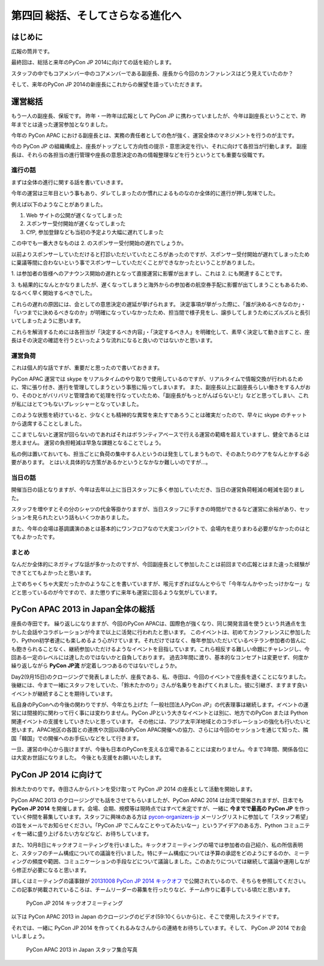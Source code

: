 ==================================
 第四回 総括、そしてさらなる進化へ
==================================

.. image:: /_static/pycon-apac-logo-s.png
   :target: http://apac-2013.pycon.jp/

はじめに
========

広報の筒井です。

最終回は、総括と来年のPyCon JP 2014に向けての話を紹介します。

スタッフの中でもコアメンバー中のコアメンバーである副座長、座長から今回のカンファレンスはどう見えていたのか？

そして、来年のPyCon JP 2014の新座長にこれからの展望を語っていただきます。

運営総括
========

もう一人の副座長、保坂です。
昨年・一昨年は広報として PyCon JP に携わっていましたが、今年は副座長ということで、昨年までとは違った運営参加となりました。

今年の PyCon APAC における副座長とは、実務の責任者としての色が強く、運営全体のマネジメントを行うのが主です。

今の PyCon JP の組織構成上、座長がトップとして方向性の提示・意思決定を行い、それに向けて各担当が行動します。
副座長は、それらの各担当の進行管理や座長の意思決定の為の情報整理などを行うというとても重要な役職です。


進行の話
--------

まずは全体の進行に関する話を書いていきます。

今年の運営は三年目という事もあり、ダレてしまったのか慣れによるものなのか全体的に進行が押し気味でした。

例えば以下のようなことがありました。

1. Web サイトの公開が遅くなってしまった
2. スポンサー受付開始が遅くなってしまった
3. CfP, 参加登録なども当初の予定より大幅に遅れてしまった

この中でも一番大きなものは 2. のスポンサー受付開始の遅れでしょうか。

以前よりスポンサーしていただけると打診いただいていたところがあったのですが、スポンサー受付開始が遅れてしまったために稟議等間に合わないという事でスポンサーしていただくことができなかったということがありました。

\1. は参加者の皆様へのアナウンス開始の遅れとなって直接運営に影響が出ますし、これは 2. にも関連することです。

\3. も結果的になんとかなりましたが、遅くなってしまうと海外からの参加者の航空券手配に影響が出てしまうこともあるため、なるべく早く開始するべきでした。

これらの遅れの原因には、会としての意思決定の遅延が挙げられます。
決定事項が挙がった際に、「誰が決めるべきなのか」・「いつまでに決めるべきなのか」が明確になっていなかったため、担当間で様子見をし、譲歩してしまうためにズルズルと長引いてしまったように思います。

これらを解消するためには各担当が「決定するべき内容」・「決定するべき人」を明確化して、素早く決定して動き出すこと、座長はその決定の確認を行うといったような流れになると良いのではないかと思います。


運営負荷
--------

これは個人的な話ですが、重要だと思ったので書いておきます。

PyCon APAC 運営では skype をリアルタイムのやり取りで使用しているのですが、リアルタイムで情報交換が行われるために、常に張り付き、進行を管理してしまうという事態に陥ってしまいます。
また、副座長以上に副座長らしい働きをする人がおり、そのひとがバリバリと管理含めて処理を行なっていたため、「副座長がもっとがんばらないと!」などと思ってしまい、これが私にはとてつもないプレッシャーとなっていました。

このような状態を続けていると、少なくとも精神的な異常を来たすであろうことは確実だったので、早々に skype のチャットから退席することとしました。

ここまでしないと運営が回らないのであればそれはボランティアベースで行える運営の範疇を超えていますし、健全であるとは思えません。
運営の負担軽減は早急な課題となることでしょう。

私の例は置いておいても、担当ごとに負荷の集中する人というのは発生してしまうもので、そのあたりのケアをなんとかする必要があります。
とはいえ具体的な方策があるかというとなかなか難しいのですが…。


当日の話
--------

開催当日の話となりますが、今年は去年以上に当日スタッフに多く参加していただき、当日の運営負荷軽減の軽減を図りました。

スタッフを増やすとその分のシャツの代金等掛かりますが、当日スタッフに手すきの時間ができるなど運営に余裕があり、セッションを見られたという話もいくつかありました。

また、今年の会場は基調講演のあとは基本的にワンフロアなので大変コンパクトで、会場内を走りまわる必要がなかったのはとてもよかったです。


まとめ
------

なんだか全体的にネガティブな話が多かったのですが、今回副座長として参加したことは前回までの広報とはまた違った経験ができてとてもよかったと思います。

上でめちゃくちゃ大変だったかのようなことを書いていますが、喉元すぎればなんとやらで「今年なんかやったっけかなー」などと思っているのが今ですので、また懲りずに来年も運営に回るような気がしています。


PyCon APAC 2013 in Japan全体の総括
==================================

座長の寺田です。
繰り返しになりますが、今回のPyCon APACは、国際色が強くなり、同じ開発言語を使うという共通点を生かした会話やコラボレーションが今まで以上に活発に行われたと思います。
このイベントは、初めてカンファレンスに参加したり、Python初学者達にも楽しめるよう心がけています。それだけではなく、毎年参加いただいているベテラン参加者の皆んにも飽きられることなく、継続参加いただけるようなイベントを目指しています。これら相反する難しい命題にチャレンジし、今回ある一定のレベルには達したのではないかと自負しております。
過去3年間に渡り、基本的なコンセプトは変更せず、何度か繰り返しながら **PyCon JP流** が定着しつつあるのではないでしょうか。

Day2(9月15日)のクロージングで発表しましたが、座長である、私、寺田は、今回のイベントで座長を退くことになりました。
後継には、今まで一緒にスタッフをしていた、「鈴木たかのり」さんが名乗りをあげてくれました。彼に引継ぎ、ますます良いイベントが継続することを期待しています。

私自身のPyConへの今後の関わりですが、今年立ち上げた「一般社団法人PyCon JP」の代表理事は継続します。イベントの運営には間接的に関わって行く事には変わりません。PyCon JPという大きなイベントとは別に、地方でのPyCon または Python 関連イベントの支援をしていきたいと思っています。
その他には、アジア太平洋地域とのコラボレーションの強化も行いたいと思います。APAC地区の各国との連携や次回以降のPyCon APAC開催への協力、さらには今回のセッションを通じて知った、隣国「韓国」での開催へのお手伝いなどをして行きます。

一旦、運営の中心から抜けますが、今後も日本のPyConを支える立場であることには変わりません。今まで3年間、関係各位には大変お世話になりました。
今後とも支援をお願いいたします。



PyCon JP 2014 に向けて
======================
鈴木たかのりです。寺田さんからバトンを受け取って PyCon JP 2014 の座長として活動を開始します。

PyCon APAC 2013 のクロージングでも話をさせてもらいましたが、PyCon APAC 2014 は台湾で開催されますが、日本でも **PyCon JP 2014** を開催します。会場、会期、規模等は現時点ではすべて未定ですが、一緒に **今までで最高の PyCon JP** を作っていく仲間を募集しています。スタッフに興味のある方は `pycon-organizers-jp <http://groups.google.com/group/pycon-organizers-jp>`_ メーリングリストに参加して「スタッフ希望」の旨をメールでお知らせください。「PyCon JP でこんなことやってみたいなー」というアイデアのある方、Python コミュニティを一緒に盛り上げるたい方などなど、お待ちしています。

また、10月8日にキックオフミーティングを行いました。キックオフミーティングの場では参加者の自己紹介、私の所信表明と、スタッフのチーム構成についての議論を行いました。特にチーム構成については予算の承認をどのようにするのか、ミーティングの頻度や範囲、コミュニケーションの手段などについて議論しました。このあたりについては継続して議論や運用しながら修正が必要になると思います。

詳しくはミーティングの議事録が `20131008 PyCon JP 2014 キックオフ <https://docs.google.com/document/d/16qs5TIkKYTfk69UTqoHClQv8irwIbqqcaaJUA14chxs/edit#heading=h.787vlo3dbfsn>`_ で公開されているので、そちらを参照してください。この記事が掲載されているころは、チームリーダーの募集を行ったりなど、チーム作りに着手している頃だと思います。

.. figure:: /_static/pyconjp2014kickoff.jpg
   :width: 400
   :alt: PyCon JP 2014 キックオフミーティング

   PyCon JP 2014 キックオフミーティング

以下は PyCon APAC 2013 in Japan のクロージングのビデオ(59:10くらいから)と、そこで使用したスライドです。

.. raw:: html

   <iframe width="420" height="315" src="http://www.youtube.com/embed/aRcTWeKJRTM?start=3550" frameborder="0" allowfullscreen></iframe>


.. raw:: html

   <iframe src="http://www.slideshare.net/slideshow/embed_code/26221260?startSlide=36" width="427" height="356" frameborder="0" marginwidth="0" marginheight="0" scrolling="no" style="border:1px solid #CCC;border-width:1px 1px 0;margin-bottom:5px" allowfullscreen> </iframe> <div style="margin-bottom:5px"> <strong> <a href="https://www.slideshare.net/takanory/pyconapac2013-closing" title="Pycon APAC 2013 closing" target="_blank">Pycon APAC 2013 closing</a> </strong> from <strong><a href="http://www.slideshare.net/takanory" target="_blank">Takanori Suzuki</a></strong> </div>

それでは、一緒に PyCon JP 2014 を作ってくれるみなさんからの連絡をお待ちしています。そして、 PyCon JP 2014 でお会いしましょう。

.. figure:: /_static/pyconapac2013-staff-photo.jpg
   :width: 400
   :alt: PyCon APAC 2013 in Japan スタッフ集合写真

   PyCon APAC 2013 in Japan スタッフ集合写真
